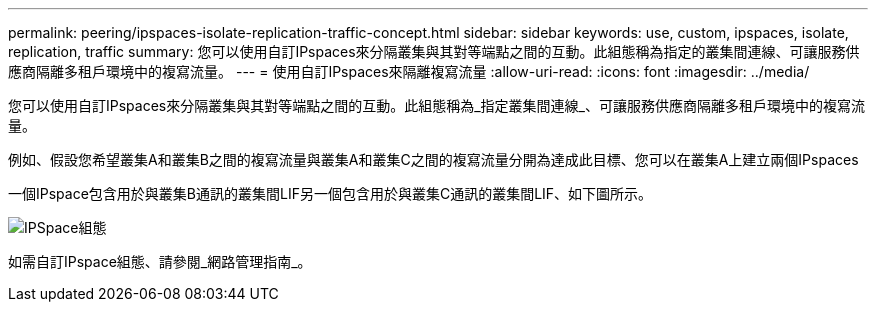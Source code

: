 ---
permalink: peering/ipspaces-isolate-replication-traffic-concept.html 
sidebar: sidebar 
keywords: use, custom, ipspaces, isolate, replication, traffic 
summary: 您可以使用自訂IPspaces來分隔叢集與其對等端點之間的互動。此組態稱為指定的叢集間連線、可讓服務供應商隔離多租戶環境中的複寫流量。 
---
= 使用自訂IPspaces來隔離複寫流量
:allow-uri-read: 
:icons: font
:imagesdir: ../media/


[role="lead"]
您可以使用自訂IPspaces來分隔叢集與其對等端點之間的互動。此組態稱為_指定叢集間連線_、可讓服務供應商隔離多租戶環境中的複寫流量。

例如、假設您希望叢集A和叢集B之間的複寫流量與叢集A和叢集C之間的複寫流量分開為達成此目標、您可以在叢集A上建立兩個IPspaces

一個IPspace包含用於與叢集B通訊的叢集間LIF另一個包含用於與叢集C通訊的叢集間LIF、如下圖所示。

image:non-default-ipspace.gif["IPSpace組態"]

如需自訂IPspace組態、請參閱_網路管理指南_。
